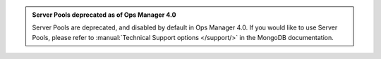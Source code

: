 .. admonition:: Server Pools deprecated as of Ops Manager 4.0
   :class: important

   Server Pools are deprecated, and disabled by default in Ops Manager 4.0. If you would like to use Server Pools, please refer to 
   :manual:`Technical Support options </support/>` in the MongoDB 
   documentation.
